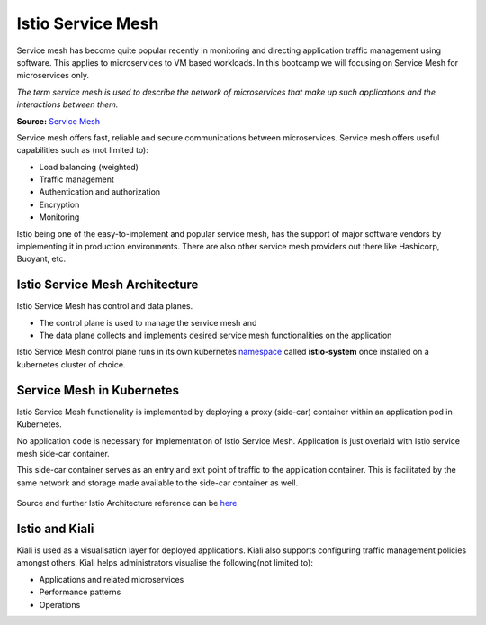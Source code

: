 .. _istio:

-------------------------------
Istio Service Mesh
-------------------------------

Service mesh has become quite popular recently in monitoring and directing application traffic management using software. This applies to microservices to VM based workloads. In this bootcamp we will focusing on Service Mesh for microservices only.

*The term service mesh is used to describe the network of microservices that make up such applications and the interactions between them.*

**Source:** `Service Mesh <https://istio.io/latest/docs/concepts/what-is-istio/#what-is-a-service-mesh>`_

Service mesh offers fast, reliable and secure communications between microservices. Service mesh offers useful capabilities such as (not limited to):

- Load balancing (weighted)
- Traffic management
- Authentication and authorization
- Encryption
- Monitoring

Istio being one of the easy-to-implement and popular service mesh, has the support of major software vendors by implementing it in production environments. There are also other service mesh providers out there like Hashicorp, Buoyant, etc.

Istio Service Mesh Architecture
+++++++++++++++++++++++++++++++++

Istio Service Mesh has control and data planes.

- The control plane is used to manage the service mesh and
- The data plane collects and implements desired service mesh functionalities on the application

Istio Service Mesh control plane runs in its own kubernetes `namespace <https://kubernetes.io/docs/concepts/overview/working-with-objects/namespaces/>`_ called **istio-system** once installed on a kubernetes cluster of choice.

Service Mesh in Kubernetes
+++++++++++++++++++++++++++++++++

Istio Service Mesh functionality is implemented by deploying a proxy (side-car) container within an application pod in Kubernetes.

No application code is necessary for implementation of Istio Service Mesh. Application is just overlaid with Istio service mesh side-car container.

This side-car container serves as an entry and exit point of traffic to the application container. This is facilitated by the same network and storage made available to the side-car container as well.

.. figure:: images/istio-arch.png

Source and further Istio Architecture reference can be `here <https://istio.io/latest/docs/concepts/what-is-istio/>`_


Istio and Kiali
+++++++++++++++++++++++++++++++++

Kiali is used as a visualisation layer for deployed applications.  Kiali also supports configuring traffic management policies amongst others. Kiali helps administrators visualise the following(not limited to):

- Applications and related microservices
- Performance patterns
- Operations
